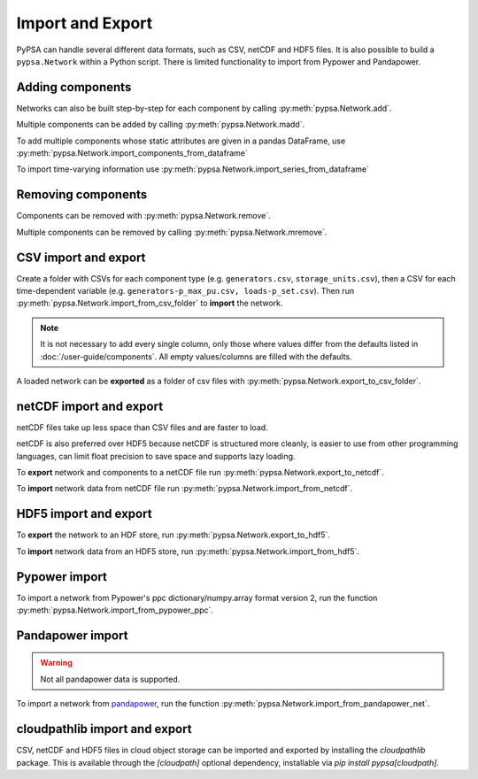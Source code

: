 #################
Import and Export
#################

PyPSA can handle several different data formats, such as CSV, netCDF and HDF5
files. It is also possible to build a ``pypsa.Network`` within a Python script.
There is limited functionality to import from Pypower and Pandapower.

Adding components
=================

Networks can also be built step-by-step for each component by calling :py:meth:`pypsa.Network.add`. 

Multiple components can be added by calling :py:meth:`pypsa.Network.madd`.

To add multiple components whose static attributes are given in a
pandas DataFrame, use :py:meth:`pypsa.Network.import_components_from_dataframe`

To import time-varying information use :py:meth:`pypsa.Network.import_series_from_dataframe`

Removing components
===================

Components can be removed with :py:meth:`pypsa.Network.remove`.

Multiple components can be removed by calling :py:meth:`pypsa.Network.mremove`.

CSV import and export
=====================

Create a folder with CSVs for each component type (e.g. ``generators.csv``,
``storage_units.csv``), then a CSV for each time-dependent variable (e.g.
``generators-p_max_pu.csv, loads-p_set.csv``). Then run
:py:meth:`pypsa.Network.import_from_csv_folder` to **import** the network.

.. note:: It is not necessary to add every single column, only those where values differ from the defaults listed in :doc:`/user-guide/components`. All empty values/columns are filled with the defaults.

A loaded network can be **exported** as a folder of csv files with :py:meth:`pypsa.Network.export_to_csv_folder`.

netCDF import and export
========================

netCDF files take up less space than CSV files and are faster to load.

netCDF is also preferred over HDF5 because netCDF is structured more
cleanly, is easier to use from other programming languages, can limit
float precision to save space and supports lazy loading.

To **export** network and components to a netCDF file run
:py:meth:`pypsa.Network.export_to_netcdf`.

To **import** network data from netCDF file run :py:meth:`pypsa.Network.import_from_netcdf`.


HDF5 import and export
======================

To **export** the network to an HDF store, run
:py:meth:`pypsa.Network.export_to_hdf5`.

To **import** network data from an HDF5 store, run
:py:meth:`pypsa.Network.import_from_hdf5`.


Pypower import
==============

To import a network from Pypower's ppc dictionary/numpy.array format
version 2, run the function :py:meth:`pypsa.Network.import_from_pypower_ppc`.

Pandapower import
=================

.. warning:: Not all pandapower data is supported.

To import a network from `pandapower <http://www.pandapower.org/>`_, run the function :py:meth:`pypsa.Network.import_from_pandapower_net`.


cloudpathlib import and export
==============================
CSV, netCDF and HDF5 files in cloud object storage can be imported and exported by installing the
`cloudpathlib` package. This is available through the `[cloudpath]` optional dependency, installable
via `pip install pypsa[cloudpath]`.
